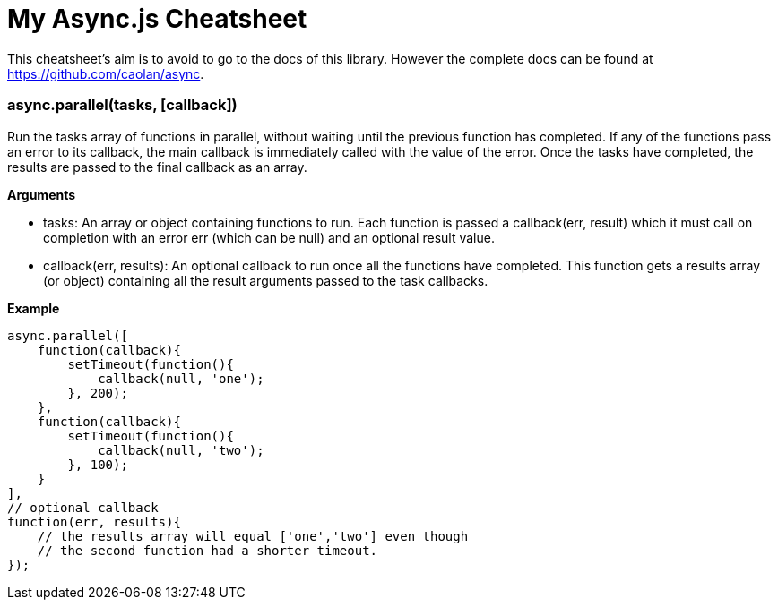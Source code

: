 = My Async.js Cheatsheet
:hp-tags: english, tech, js

This cheatsheet's aim is to avoid to go to the docs of this library. However the complete docs can be found at https://github.com/caolan/async.

=== async.parallel(tasks, [callback])

Run the tasks array of functions in parallel, without waiting until the previous function has completed. If any of the functions pass an error to its callback, the main callback is immediately called with the value of the error. Once the tasks have completed, the results are passed to the final callback as an array.

*Arguments*

- tasks: An array or object containing functions to run. Each function is passed a callback(err, result) which it must call on completion with an error err (which can be null) and an optional result value.
- callback(err, results): An optional callback to run once all the functions have completed. This function gets a results array (or object) containing all the result arguments passed to the task callbacks.

*Example*

```
async.parallel([
    function(callback){
        setTimeout(function(){
            callback(null, 'one');
        }, 200);
    },
    function(callback){
        setTimeout(function(){
            callback(null, 'two');
        }, 100);
    }
],
// optional callback
function(err, results){
    // the results array will equal ['one','two'] even though
    // the second function had a shorter timeout.
});
```